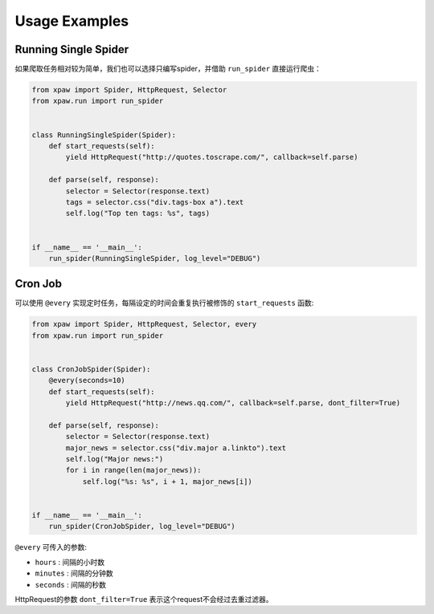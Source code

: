 .. _usage:

Usage Examples
==============

Running Single Spider
---------------------

如果爬取任务相对较为简单，我们也可以选择只编写spider，并借助 ``run_spider`` 直接运行爬虫：

.. code-block:: python

    from xpaw import Spider, HttpRequest, Selector
    from xpaw.run import run_spider


    class RunningSingleSpider(Spider):
        def start_requests(self):
            yield HttpRequest("http://quotes.toscrape.com/", callback=self.parse)

        def parse(self, response):
            selector = Selector(response.text)
            tags = selector.css("div.tags-box a").text
            self.log("Top ten tags: %s", tags)


    if __name__ == '__main__':
        run_spider(RunningSingleSpider, log_level="DEBUG")


Cron Job
--------

可以使用 ``@every`` 实现定时任务，每隔设定的时间会重复执行被修饰的 ``start_requests`` 函数:

.. code-block:: python

    from xpaw import Spider, HttpRequest, Selector, every
    from xpaw.run import run_spider


    class CronJobSpider(Spider):
        @every(seconds=10)
        def start_requests(self):
            yield HttpRequest("http://news.qq.com/", callback=self.parse, dont_filter=True)

        def parse(self, response):
            selector = Selector(response.text)
            major_news = selector.css("div.major a.linkto").text
            self.log("Major news:")
            for i in range(len(major_news)):
                self.log("%s: %s", i + 1, major_news[i])


    if __name__ == '__main__':
        run_spider(CronJobSpider, log_level="DEBUG")

``@every`` 可传入的参数:

- ``hours`` : 间隔的小时数

- ``minutes`` : 间隔的分钟数

- ``seconds`` : 间隔的秒数

HttpRequest的参数 ``dont_filter=True`` 表示这个request不会经过去重过滤器。
